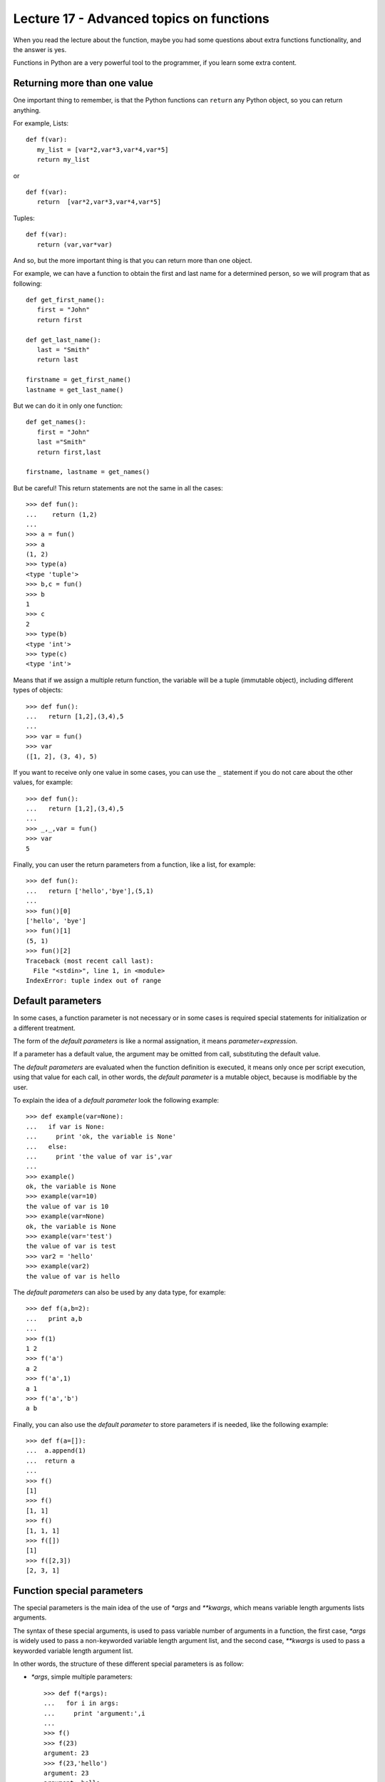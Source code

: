 Lecture 17 - Advanced topics on functions
------------------------------------------

When you read the lecture about the function,
maybe you had some questions about extra functions functionality,
and the answer is yes.

Functions in Python are a very powerful tool to the programmer,
if you learn some extra content.

Returning more than one value
~~~~~~~~~~~~~~~~~~~~~~~~~~~~~

One important thing to remember,
is that the Python functions can ``return`` any Python object,
so you can return anything.

For example, Lists:

::

   def f(var):
      my_list = [var*2,var*3,var*4,var*5]
      return my_list

or

::

   def f(var):
      return  [var*2,var*3,var*4,var*5]

Tuples:

::

   def f(var):
      return (var,var*var)

And so,
but the more important thing is that
you can return more than one object.

For example,
we can have a function to obtain the first
and last name for a determined person,
so we will program that as following:

::
   
   def get_first_name():
      first = "John"
      return first

   def get_last_name():
      last = "Smith"
      return last

   firstname = get_first_name() 
   lastname = get_last_name() 

But we can do it in only one function:

::

   def get_names():
      first = "John"
      last ="Smith"
      return first,last

   firstname, lastname = get_names()


But be careful!
This return statements are not the same in all the cases:

::

   >>> def fun():
   ...    return (1,2)
   ... 
   >>> a = fun()
   >>> a
   (1, 2)
   >>> type(a)
   <type 'tuple'>
   >>> b,c = fun()
   >>> b
   1
   >>> c
   2
   >>> type(b)
   <type 'int'>
   >>> type(c)
   <type 'int'>


Means that if we assign a multiple return
function, the variable will be a tuple (immutable object),
including different types of objects:

::

   >>> def fun():
   ...   return [1,2],(3,4),5
   ... 
   >>> var = fun()
   >>> var
   ([1, 2], (3, 4), 5)


If you want to receive only one value in some cases,
you can use the ``_`` statement if you do not care about
the other values, for example:

::

   >>> def fun():
   ...   return [1,2],(3,4),5
   ... 
   >>> _,_,var = fun()
   >>> var
   5


Finally, you can user the return parameters from a function,
like a list, for example:

::

   >>> def fun():
   ...   return ['hello','bye'],(5,1)
   ... 
   >>> fun()[0]
   ['hello', 'bye']
   >>> fun()[1]
   (5, 1)
   >>> fun()[2]
   Traceback (most recent call last):
     File "<stdin>", line 1, in <module>
   IndexError: tuple index out of range


Default parameters
~~~~~~~~~~~~~~~~~~

In some cases, a function parameter is not necessary
or in some cases is required special statements for initialization
or a different treatment.

The form of the *default parameters* is like a normal assignation,
it means `parameter=expression`.

If a parameter has a default value, the argument may be omitted from call,
substituting the default value.

The *default parameters* are evaluated when the function definition is executed,
it means only once per script execution, using that value for each call,
in other words, the *default parameter* is a mutable object, because is modifiable
by the user.

To explain the idea of a *default parameter*
look the following example::

    >>> def example(var=None):
    ...   if var is None:
    ...     print 'ok, the variable is None'
    ...   else:
    ...     print 'the value of var is',var
    ... 
    >>> example()
    ok, the variable is None
    >>> example(var=10)
    the value of var is 10
    >>> example(var=None)
    ok, the variable is None
    >>> example(var='test')
    the value of var is test
    >>> var2 = 'hello'
    >>> example(var2)
    the value of var is hello



The *default parameters* can also be used by any data type,
for example::

    >>> def f(a,b=2):
    ...   print a,b
    ... 
    >>> f(1)
    1 2
    >>> f('a')
    a 2
    >>> f('a',1)
    a 1
    >>> f('a','b')
    a b

Finally, you can also use the *default parameter* to store
parameters if is needed, like the following example::

    >>> def f(a=[]):
    ...  a.append(1)
    ...  return a
    ... 
    >>> f()
    [1]
    >>> f()
    [1, 1]
    >>> f()
    [1, 1, 1]
    >>> f([])
    [1]
    >>> f([2,3])
    [2, 3, 1]

Function special parameters
~~~~~~~~~~~~~~~~~~~~~~~~~~~

The special parameters is the main idea of the use of `*args` and `**kwargs`,
which means variable length arguments lists arguments.

The syntax of these special arguments, is used to pass variable number of arguments in a function,
the first case, `*args` is widely used to pass a non-keyworded variable length argument list,
and the second case, `**kwargs` is used to pass a keyworded variable length argument list.

In other words, the structure of these different special parameters is as follow:

* `*args`, simple multiple parameters::

    >>> def f(*args):
    ...   for i in args:
    ...     print 'argument:',i
    ... 
    >>> f()
    >>> f(23)
    argument: 23
    >>> f(23,'hello')
    argument: 23
    argument: hello
    >>> f(23,'hello',[1,2,3])
    argument: 23
    argument: hello
    argument: [1, 2, 3]
    >>> f(23,'hello',[1,2,3], set(['red','blue']))
    argument: 23
    argument: hello
    argument: [1, 2, 3]
    argument: set(['blue', 'red'])

  And if you want to know the `args` data type::

    >>> def f(*args):
    ...   print args
    ... 
    >>> f(1,[2,3],set(['hello','world']))
    (1, [2, 3], set(['world', 'hello']))

  It means, that the `args` variable is a tuple.


* `**kwargs`, argument with a name:: 

    >>> def f(**kwargs):
    ...   for i in kwargs:
    ...     print i,
    ...   print '...'
    ...   for j in kwargs.values():
    ...     print j,
    ... 
    >>> f(a='hello',tmp='world',number=42)
    a tmp number ...
    hello world 42
    >>> f()
    ...
    >>> f(number=10)
    number ...
    10

  And if you want to know the `kwargs` data type::

    >>> def f(**kwargs):
    ...   print kwargs
    ... 
    >>> f(a='hello', b = 45)
    {'a': 'hello', 'b': 45}
    >>> f(a='hello', b = 45, tmp = {'i':'bye','j':'thanks'})
    {'a': 'hello', 'tmp': {'i': 'bye', 'j': 'thanks'}, 'b': 45}
    >>> 

  It means, that the `kwargs` variable is a dictionary.


  But, this special arguments are not exclusive, you can use both, indeed,
  with another normal arguments::

    >>> def f(arg0,*args,**kwargs):
    ...   print arg0
    ...   print args
    ...   print kwargs
    ... 
    >>> f(42)
    42
    ()
    {}
    >>> f(42,[1,2])
    42
    ([1, 2],)
    {}
    >>> f(42,[1,2],'hello')
    42
    ([1, 2], 'hello')
    {}
    >>> f(42,[1,2],'hello',tmp=(0,0))
    42
    ([1, 2], 'hello')
    {'tmp': (0, 0)}
    >>> f(42,[1,2],'hello',tmp=(0,0),var={'foo':'bar'})
    42
    ([1, 2], 'hello')
    {'tmp': (0, 0), 'var': {'foo': 'bar'}}

  Be careful with the argument order!::

    >>> f(42,[1,2],var='bye','hello',tmp=(0,0))
      File "<stdin>", line 1
    SyntaxError: non-keyword arg after keyword arg


  There are another way to use this *special parameters*,
  passing the `*args` and/or `**kwargs` as a parameter
  when the function is called.

  Lets see the following example::

    >>> def f(arg0,arg1):
    ...   print arg0
    ...   print arg1
    ... 
    >>> args = ('hello',42)
    >>> f(*args)
    hello
    42


  The same idea works with a keyworded parameter::

    >>> def f(arg0,arg1):
    ...   print arg0
    ...   print arg1
    ... 
    >>> kwargs = {'arg0': 42, 'arg1': 100}
    >>> f(**kwargs)
    42
    100

Exercises
~~~~~~~~~~

* PENDING
* PENDING
* PENDING
